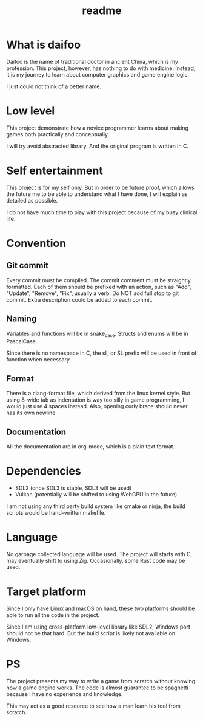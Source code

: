 #+title: readme

* What is daifoo
Daifoo is the name of traditional doctor in ancient China, which is my
profession. This project, however, has nothing to do with
medicine. Instead, it is my journey to learn about computer graphics
and game engine logic.

I just could not think of a better name.

* Low level
This project demonstrate how a novice programmer learns about making
games both practically and conceptually.

I will try avoid abstracted library. And the original program is
written in C.

* Self entertainment
This project is for my self only. But in order to be future proof,
which allows the future me to be able to understand what I have done,
I will explain as detailed as possible.

I do not have much time to play with this project because of my busy
clinical life.

* Convention

** Git commit
Every commit must be compiled. The commit comment must be straightly
formatted. Each of them should be prefixed with an action, such as
"Add", "Update", "Remove", "Fix", usually a verb. Do NOT add full stop
to git commit. Extra description could be added to each commit.

** Naming
Variables and functions will be in snake_case. Structs and enums will
be in PascalCase.

Since there is no namespace in C, the sl_ or SL prefix will be used in
front of function when necessary.

** Format
There is a clang-format file, which derived from the linux kernel
style. But using 8-wide tab as indentation is way too silly in game
programming, I would just use 4 spaces instead. Also, opening curly
brace should never has its own newline.

** Documentation
All the documentation are in org-mode, which is a plain text format.

* Dependencies
- SDL2 (once SDL3 is stable, SDL3 will be used)
- Vulkan (potentially will be shifted to using WebGPU in the future)


I am not using any third party build system like cmake or ninja, the
build scripts would be hand-written makefile.

* Language
No garbage collected language will be used. The project will starts
with C, may eventually shift to using Zig. Occasionally, some Rust
code may be used.

* Target platform
Since I only have Linux and macOS on hand, these two platforms should
be able to run all the code in the project.

Since I am using cross-platform low-level library like SDL2, Windows
port should not be that hard. But the build script is likely not
available on Windows.

* PS
The project presents my way to write a game from scratch without
knowing how a game engine works. The code is almost guarantee to be
spaghetti because I have no experience and knowledge.

This may act as a good resource to see how a man learn his tool from
scratch.
